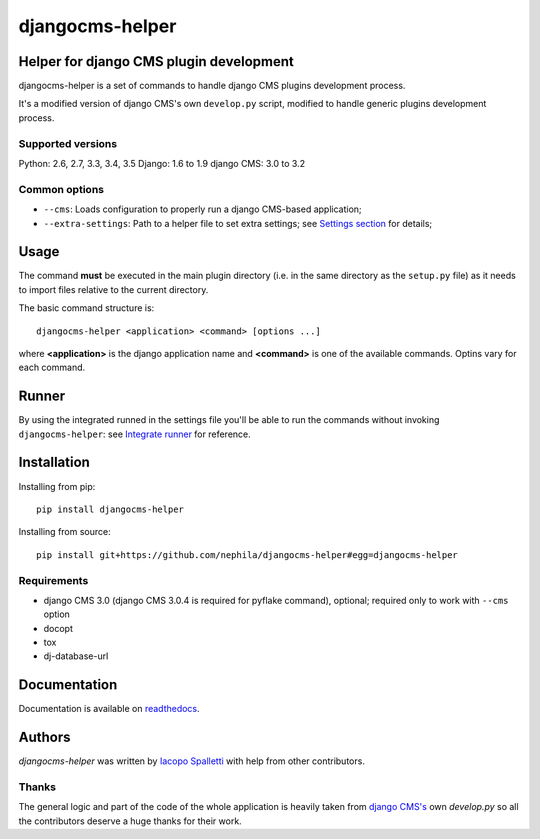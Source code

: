================
djangocms-helper
================

.. image:: https://img.shields.io/pypi/v/djangocms-helper.svg
        :target: https://pypi.python.org/pypi/djangocms-helper
        :alt: Latest PyPI version

.. image:: https://img.shields.io/travis/nephila/djangocms-helper.svg
        :target: https://travis-ci.org/nephila/djangocms-helper
        :alt: Latest Travis CI build status

.. image:: https://img.shields.io/pypi/dm/djangocms-helper.svg
        :target: https://pypi.python.org/pypi/djangocms-helper
        :alt: Monthly downloads

.. image:: https://img.shields.io/coveralls/nephila/djangocms-helper/master.svg
        :target: https://coveralls.io/r/nephila/djangocms-helper
        :alt: Test coverage

****************************************
Helper for django CMS plugin development
****************************************

djangocms-helper is a set of commands to handle django CMS plugins development
process.

It's a modified version of django CMS's own ``develop.py`` script, modified
to handle generic plugins development process.

Supported versions
==================

Python: 2.6, 2.7, 3.3, 3.4, 3.5
Django: 1.6 to 1.9
django CMS: 3.0 to 3.2

Common options
==============

* ``--cms``: Loads configuration to properly run a django CMS-based application;
* ``--extra-settings``: Path to a helper file to set extra settings; see
  `Settings section <http://djangocms-helper.readthedocs.org/en/develop/settings.html>`_
  for details;

*****
Usage
*****

The command **must** be executed in the main plugin directory (i.e. in the same
directory as the ``setup.py`` file) as it needs to import files relative to the
current directory.

The basic command structure is::

    djangocms-helper <application> <command> [options ...]

where **<application>** is the django application name and **<command>** is one
of the available commands. Optins vary for each command.

******
Runner
******

By using the integrated runned in the settings file you'll be able to run
the commands without invoking ``djangocms-helper``: see
`Integrate runner <http://djangocms-helper.readthedocs.org/en/develop/runner.html>`_
for reference.

************
Installation
************

Installing from pip::

    pip install djangocms-helper

Installing from source::

    pip install git+https://github.com/nephila/djangocms-helper#egg=djangocms-helper

Requirements
============

* django CMS 3.0 (django CMS 3.0.4 is required for pyflake command), optional; required only
  to work with ``--cms`` option
* docopt
* tox
* dj-database-url

*************
Documentation
*************

Documentation is available on `readthedocs <http://djangocms-helper.readthedocs.org>`_.


*******
Authors
*******

`djangocms-helper` was written by `Iacopo Spalletti <i.spalletti@nephila.it>`_ with help from
other contributors.

Thanks
======

The general logic and part of the code of the whole application is heavily taken from
`django CMS's <https://github.com/divio/django-cms>`_ own `develop.py` so all the contributors
deserve a huge thanks for their work.
